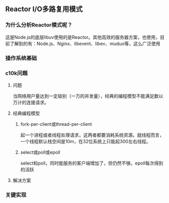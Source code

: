 ** Reactor I/O多路复用模式
*** 为什么分析Reactor模式呢？
这是Node.js的底层libuv使用的是Reactor。其他高效的服务器方案，也使用，目前了解到的有：Node.js、Nginx、libevent、libev、muduo等，这么广泛使用
*** 操作系统基础
*** c10k问题
**** 问题
当网络用户量达到一定级别（一万的并发量），经典的编程模型不能满足数以万计的连接请求。
**** 经典编程模型
***** fork-per-client或thread-per-client
起一个进程或者线程处理请求，这两者都要消耗系统资源。就线程而言，一个线程默认栈空间是10m，在32位系统上只能起300左右线程。
***** select或poll或epoll
select和poll，同时能服务的客户端增加了，但仍然不够。epoll每次得到的活跃
**** 解决方案
*** 关键实现
